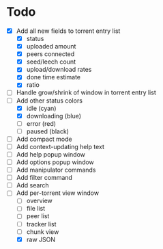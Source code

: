 * Todo
 - [X] Add all new fields to torrent entry list
   - [X] status
   - [X] uploaded amount
   - [X] peers connected
   - [X] seed/leech count
   - [X] upload/download rates
   - [X] done time estimate
   - [X] ratio
 - [ ] Handle grow/shrink of window in torrent entry list
 - [-] Add other status colors
   - [X] idle (cyan)
   - [X] downloading (blue)
   - [ ] error (red)
   - [ ] paused (black)
 - [ ] Add compact mode
 - [ ] Add context-updating help text
 - [ ] Add help popup window
 - [ ] Add options popup window
 - [ ] Add manipulator commands
 - [ ] Add filter command
 - [ ] Add search
 - [-] Add per-torrent view window
   - [ ] overview
   - [ ] file list
   - [ ] peer list
   - [ ] tracker list
   - [ ] chunk view
   - [X] raw JSON
